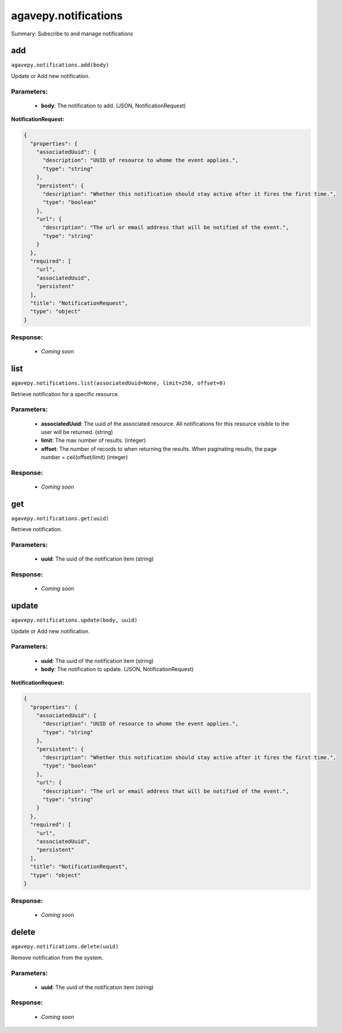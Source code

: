 *********************
agavepy.notifications
*********************

Summary: Subscribe to and manage notifications

add
===
``agavepy.notifications.add(body)``

Update or Add new notification.

Parameters:
-----------
    * **body**: The notification to add. (JSON, NotificationRequest)


**NotificationRequest:**

.. code-block:: javascript

    {
      "properties": {
        "associatedUuid": {
          "description": "UUID of resource to whome the event applies.", 
          "type": "string"
        }, 
        "persistent": {
          "description": "Whether this notification should stay active after it fires the first time.", 
          "type": "boolean"
        }, 
        "url": {
          "description": "The url or email address that will be notified of the event.", 
          "type": "string"
        }
      }, 
      "required": [
        "url", 
        "associatedUuid", 
        "persistent"
      ], 
      "title": "NotificationRequest", 
      "type": "object"
    }

Response:
---------
    * *Coming soon*

list
====
``agavepy.notifications.list(associatedUuid=None, limit=250, offset=0)``

Retrieve notification for a specific resource.

Parameters:
-----------
    * **associatedUuid**: The uuid of the associated resource. All notifications for this resource visible to the user will be returned. (string)
    * **limit**: The max number of results. (integer)
    * **offset**: The number of records to when returning the results. When paginating results, the page number = ceil(offset/limit) (integer)


Response:
---------
    * *Coming soon*

get
===
``agavepy.notifications.get(uuid)``

Retrieve notification.

Parameters:
-----------
    * **uuid**: The uuid of the notification item (string)


Response:
---------
    * *Coming soon*

update
======
``agavepy.notifications.update(body, uuid)``

Update or Add new notification.

Parameters:
-----------
    * **uuid**: The uuid of the notification item (string)
    * **body**: The notification to update. (JSON, NotificationRequest)


**NotificationRequest:**

.. code-block:: javascript

    {
      "properties": {
        "associatedUuid": {
          "description": "UUID of resource to whome the event applies.", 
          "type": "string"
        }, 
        "persistent": {
          "description": "Whether this notification should stay active after it fires the first time.", 
          "type": "boolean"
        }, 
        "url": {
          "description": "The url or email address that will be notified of the event.", 
          "type": "string"
        }
      }, 
      "required": [
        "url", 
        "associatedUuid", 
        "persistent"
      ], 
      "title": "NotificationRequest", 
      "type": "object"
    }

Response:
---------
    * *Coming soon*

delete
======
``agavepy.notifications.delete(uuid)``

Remove notification from the system.

Parameters:
-----------
    * **uuid**: The uuid of the notification item (string)


Response:
---------
    * *Coming soon*

